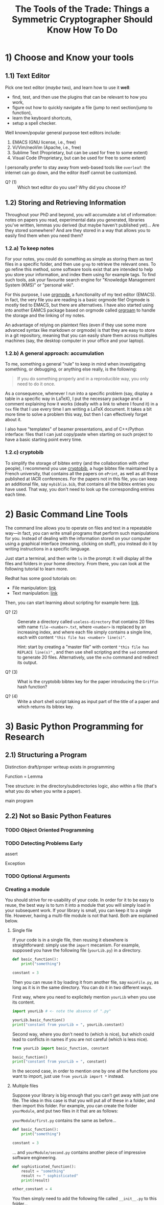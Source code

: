 #+TITLE: The Tools of the Trade: Things a Symmetric Cryptographer Should Know How To Do

* 1) Choose and Know your tools
** 1.1) Text Editor
Pick one text editor (/maybe/ two), and learn how to use it *well*:
- find, test, and then use the plugins that can be relevant to how you work,
- figure out how to quickly navigate a file (jump to next section/jump to function),
- learn the keyboard shortcuts,
- setup a spell checker.

Well known/popular general purpose text editors include:
1. EMACS (GNU license, i.e., free)
2. Vi/Vim/neoVim (Apache, i.e., free)
3. Sublime Text (Proprietary, but can be used for free to some extent)
4. Visual Code  (Proprietary, but can be used for free to some extent)

I personally prefer to stay away from web-based tools like =overleaf=: the internet can go down, and the editor itself cannot be customized.

- Q? (1) :: Which text editor do you use? Why did you choose it?
** 1.2) Storing and Retrieving Information
Throughout your PhD and beyond, you will accumulate a lot of information: notes on papers you read, experimental data you generated, libraries you've written, lemmas you derived (but maybe haven't published yet)... Are they stored somewhere? And are they stored in a way that allows you to easily find them when you need them?

*** 1.2.a) To keep notes
For your notes, you could do something as simple as storing them as text files in a specific folder, and then use =grep= to retrieve the relevant ones. To go refine this method, some software tools exist that are intended to help you store your information, and index them using for example tags. To find such tools, ask your favourite search engine for "Knowledge Management System (KMS)" or "personal wiki".

For this purpose, I use [[https://orgmode.org/][orgmode]], a functionality of my text editor (EMACS). In fact, the very file you are reading is a basic orgmode file! Orgmode is mostly tied to EMACS, but there are alternatives. I have also started using into another EAMCS package based on orgmode called [[https://www.orgroam.com/][orgroam]] to handle the storage and the linking of my notes.

An advantage of relying on plaintext files (even if they use some more advanced syntax like markdown or orgmode) is that they are easy to store in a git repository, meaning that you can easily share them across multiples machines (say, the desktop computer in your office and your laptop).
*** 1.2.b) A general approach: accumulation
To me, something a general "rule" to keep in mind when investigating something, or debugging, or anything else really, is the following:

#+BEGIN_QUOTE
If you do something properly and in a reproducible way, you only need to do it once.
#+END_QUOTE

As a consequence, whenever I run into a specific problem (say, display a table in a specific way in LaTeX), I put the necessary package and a comment explaining how it works (ideally with a link to where I found it) in a =tex= file that I use every time I am writing a LaTeX document. It takes a bit more time to solve a problem this way, but then I can effectively forget about it.

I also have "templates" of beamer presentations, and of C++/Python interface: files that I can just copy/paste when starting on such project to have a basic starting point every time.
*** 1.2.c) cryptobib
To simplify the storage of bibtex entry (and the collaboration with other people), I recommend you use [[https://cryptobib.di.ens.fr/][cryptobib]], a huge bibtex file maintained by a French university, that contains all the papers on =ePrint=, as well as all those published at IACR conferences. For the papers not in this file, you can keep an additional file, say =mybiblio.bib=, that contains all the bibtex entries you have used. That way, you don't need to look up the corresponding entries each time.

* 2) Basic Command Line Tools
The command line allows you to operate on files and text in a repeatable way---in fact, you can write small programs that perform such manipulations for you. Instead of dealing with the information stored on your computer using a graphical interface (meaning, clicking on stuff), you instead do it by writing instructions in a specific language.

Just start a terminal, and then write =ls= in the prompt: it will display all the files and folders in your home directory. From there, you can look at the following tutorial to learn more.

Redhat has some good tutorials on:
- File manipulation: [[https://www.redhat.com/en/blog/10-more-commands-terminal][link]]
- Text manipulation: [[https://www.redhat.com/en/blog/linux-text-manipulation-tools][link]]

Then, you can start learning about scripting for example here: [[https://computing.stat.berkeley.edu/tutorial-using-bash/shell-programming.html][link]].

- Q? (2) :: Generate a directory called =useless-directory= that contains 20 files with name =file-<number>.txt=, where =<number>= is replaced by an increasing index, and where each file simply contains a single line, each with content ="this file has <number> line(s)"=.

  Hint: start by creating a "master file" with content ="this file has REPLACE line(s)"= , and then use shell scripting and the =sed= command to generate 20 files. Alternatively, use the =echo= command and redirect its output.

- Q? (3) :: What is the cryptobib bibtex key for the paper introducing the =Griffin= hash function?
  
- Q? (4) :: Write a short shell script taking as input part of the title of a paper and which returns its bibtex key. 
* 3) Basic Python Programming for Research
** 2.1) Structuring a Program
Distinction draft/proper writeup exists in programming

Function = Lemma

Tree structure: in the directory/subdirectories logic, also within a file (that's what you do when you write a paper).

main program
** 2.2) Not so Basic Python Features
*** TODO Object Oriented Programming
*** TODO Detecting Problems Early
assert

Exception

*** TODO Optional Arguments

*** Creating a module
You should strive for re-usability of your code. In order for it to be easy to reuse, the best way is to turn it into a module that you will simply load in your subsequent work. If your library is small, you can keep it to a single file. However, having a multi-file module is not that hard. Both are explained below.
**** Single file
If your code is in a single file, then reusing it elsewhere is straightforward: simply use the =import= mecanism. For example, supposed you have the following file (=yourLib.py=) in a directory.
#+BEGIN_SRC python :tangle py/yourLib.py
def basic_function():
    print("something")

constant = 3
#+END_SRC

Then you can reuse it by loading it from another file, say =mainFile.py=, as long as it is in the same directory. You can do it in two different ways.

First way, where you need to explicitely mention =yourLib= when you use its content.
#+BEGIN_SRC python :tangle py/mainFile-single.py
import yourLib # <- note the absence of ".py"

yourLib.basic_function()
print("constant from yourLib = ", yourLib.constant)
#+END_SRC

Second way, where you don't need to (which is nice), but which could lead to conflicts in names if you are not careful (which is less nice).

#+BEGIN_SRC python :tangle py/mainFile-single-bis.py
from yourLib import basic_function, constant

basic_function()
print("constant from yourLib = ", constant)
#+END_SRC

In the second case, in order to mention one by one all the functions you want to import, just use =from yourLib import *= instead.

**** Multiple files
Suppose your library is big enough that you can't get away with just one file. The idea in this case is that you will put all of these in a folder, and then import this folder. For example, you can create the folder =yourModule=, and put two files in it that are as follows:

=yourModule/first.py= contains the same as before...

#+BEGIN_SRC python :tangle py/yourModule/first.py
def basic_function():
    print("something")

constant = 3
#+END_SRC

... and =yourModule/second.py= contains another piece of impressive software engineering.

#+BEGIN_SRC python :tangle py/yourModule/second.py
def sophisticated_function():
    result = "something"
    result += " sophisticated"
    print(result)

other_constant = 4
#+END_SRC

You then simply need to add the following file called =__init__.py= to this folder...

#+BEGIN_SRC python :tangle py/yourModule/__init__.py
from .first import *
from .second import *
#+END_SRC

... so that the directory tree is:
- =theProjectYouWorkOn/=
  - =mainFile.py=
  - =yourModule/=
    - =first.py= 
    - =second.py= 
    - =__init__.py= 

The following =mainFile.py= will then work as expected: importing =yourModule= will run the =__init__.py= script, and provide you with the functions contained in the =first.py= and =second.py= files. 
      
#+BEGIN_SRC python :tangle py/mainFile-module.py
from yourModule import *

basic_function()
sophisticated_function()
print("other constant = ", other_constant)
#+END_SRC

You can add some logic in the =__init__.py= script to decide which of the files you want to import, for instance by testing which OS your user is using and/or which python/SAGE version.

*** Adding Some C++ to It
Basic case of functions.

Classes is left as an exercise.
** 2.3) Some helpful links
- =Rich= is a python module that can easily make your terminal output much prettier---and thus much easier to parse. [[https://rich.readthedocs.io/en/stable/introduction.html][Link]].

* 2) LaTeX
** 2.2) Beamer Hacks
Along with the slides themselves, I have put their source code in the corresponding folder of this repository: feel free to "borrow" any macro you see there!

To compile it, you will need the "INRIA" font (see for example [[https://fonts.google.com/specimen/Inria+Serif][here]]) and =xelatex= rather than =pdflatex=. Simply remove the lines about setting the font in =style.tex= to get rid of this setting.
*** 1.2.a) Beamer theme
A gallery of all default beamer themes is available [[https://deic.uab.cat/~iblanes/beamer_gallery/][here]].

*** 1.2.b) Beamer Automated ToC Display
Add the following code snippet before your beamer presentation to be able to display the outline of the talk, and then the outline of the relevant section in the beginning of each section. This display starts at the point at which you write =\tocStartsAppearingHere{}=.

#+BEGIN_SRC latex
\newcommand\tocStartsAppearingHere{ %
  \begin{frame}[noframenumbering]
    \frametitle{Outline}
    \tableofcontents[
    sectionstyle=show,
    subsectionstyle=hide,
    subsubsectionstyle=hide] 
  \end{frame}

  \AtBeginSection[] { %
    \begin{frame}[noframenumbering]
      \frametitle{Plan of this Section}
      \tableofcontents[
      currentsection,
      currentsubsection,
      sectionstyle=show/shaded,
      subsectionstyle=show/hide/hide,
      subsubsectionstyle=hide]
    \end{frame}
  }

  \AtBeginSubsection[] { %
    \begin{frame}[noframenumbering]
      \frametitle{Plan of this Section}
      \tableofcontents[
      currentsection,
      currentsubsection,
      sectionstyle=show/shaded,
      subsectionstyle=show/shaded/hide,
      subsubsectionstyle=hide]
    \end{frame}
  }
}

#+END_SRC

*** 1.2.c) Use Some Color
Syntax highlighting greatly helps with reading a program. Mathematics are not that different, and a well chosen color scheme can greatly help convey information. For example, if all the functions are blue, or if all the linear functions are in a different color from the non-linear ones, then your talk might be even clearer. The following macro helps with that:

#+BEGIN_SRC latex
\newcommand{\defcolvar}[3]{%
  \expandafter\newcommand\csname my#1\endcsname{{\color{#3} #2 }} %
}
#+END_SRC

To use it, add for example =\defcolvar{alpha}{\alpha}{red}= at any point of your code. From that point onwards, the macro =\myalpha= (note the =my=) will correspond to a red $\alpha$. Similarly, =\defcolvar{n}{n}{blue}= will allow you to use =\myn= to display a blue n. It simplifies the use of colors, and encourages the usage of consistent colorization throughout the code: both are good!
*** 1.2.d) Dynamic Slides
In beamer, each =frame= can be divided into multiplies =slides=. The slides are generated automatically using some macros inside the frame, and can for instance correspond to subsets of the content of the frame. A typical example is an =itemize= list where the items appear one after another: the frame is divided into slides, where each slide contains one more item than the previous one. To use this concept, you can use the following commands. Some of them take an index as an argument: it is the index of the slide in which you want things to happen. It can also be a range: =<2-4>= will have something happen on slides 2, 3 and 4 only; while =<2->= will have something from slide 2 and onwards.

- =\pause= :: Creates a copy of the current slide, one with the content generated by parsing what is before the =\pause=, and one with the same content *and* the one that is after the =\pause=. The rendering is "aware" of what will be displayed next: the slides before and after the pause have an identical beginning.

- =\onslide<index>{ ... }= :: The content of the macro will be displayed only on the given slide(s), but space will be reserved for it. For instance, the behaviour of =\pause= can be seen as wrapping what is after it in =\onslide<(i+1)->=, where =(i+1)= is replaced by the relevant index.

- =\only<index>{ ... }= :: Same as =\onslide=, except nothing clever is done about space: the LaTeX code is contained is included in the given slides, and is completely ignored in the other ones.
  
- Q? :: make a presentation with a slide containing a table where some numbers change weight (bold or not bold) as you hit "next".

** 2.3) Other LaTeX Tricks
*** 1.3.a) Setting some lengths
In the following macros, =0.3cm= and =1.1= can be changed to whatever you like.
- =\setlength\itemsep{0.3cm}= :: Sets the space between the different items. A high value means a high space, while a negative value brings the lines even closer together. Putting this after =\begin{itemize}=, =\begin{enumerate}= or =\begin{description}= (and before the =\item=) is a convenient way to set it for a single environment.
- =\setlength\tabcolsep{0.3cm}= :: Sets the horizontal space between columns. A high value means they will be far apart. Put it inside the =table= environment (but outside the =tabular= one) to limit its scope.
- ={\renewcommand\arraystretch{1.1} <your table>}= :: This multiplies the vertical size of a table by the given amount; very useful to increase the height of its rows. 
* Working Together
** =git= (basics)
** Overleaf
Exists and is used, so you should know how to use it. In particular, learn how to download a complete project, and do it on a regular basis if you use it (as a security measure).

Also, I would not recommend relying on it too much: it can crash (and then you are stuck), and it can force your co-authors to use its text editor rather than their customized and optimized personal one.

* Additional Resources
- MIT "missing semester :: Students from MIT have put online resources about the tools they need to master for the CS education, which are of course very similar to those needed for cryptography research. It has its own [[https://missing.csail.mit.edu/][website]].
- MPRI classes :: MPRI is a master's degree in Paris focused on theoretical computer science. The content of its courses is online, in particular, the following link will take you to a class on "Efficient Algorithms in Computer Algebra": [[https://wikimpri.dptinfo.ens-cachan.fr/doku.php?id=cours:c-2-22][link]].

